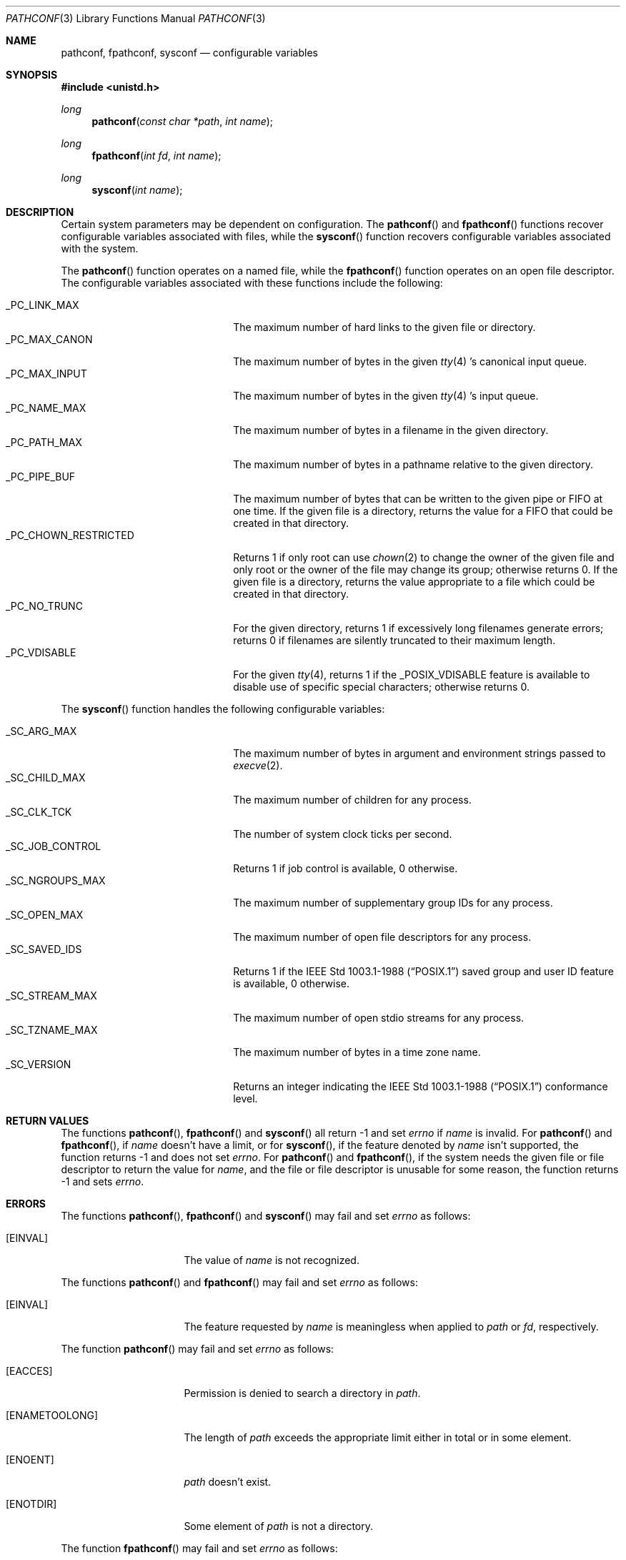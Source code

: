 .\" Copyright (c) 1993 Berkeley Software Design, Inc. All rights reserved.
.\" The Berkeley Software Design Inc. software License Agreement specifies
.\" the terms and conditions for redistribution.
.\"
.\"	BSDI $Id: pathconf.3,v 1.1 1993/02/05 22:05:18 polk Exp $
.\"
.Dd January 14, 1993
.Dt PATHCONF 3
.Os
.Sh NAME
.Nm pathconf ,
.Nm fpathconf ,
.Nm sysconf
.Nd "configurable variables
.Sh SYNOPSIS
.Fd #include <unistd.h>
.Ft long
.Fn pathconf "const char *path" "int name"
.Ft long
.Fn fpathconf "int fd" "int name"
.Ft long
.Fn sysconf "int name"
.Sh DESCRIPTION
Certain system parameters may be dependent on configuration.
The
.Fn pathconf
and
.Fn fpathconf
functions recover configurable variables
associated with files,
while the
.Fn sysconf
function recovers configurable variables
associated with the system.
.Pp
The
.Fn pathconf
function operates on a named file, while the
.Fn fpathconf
function operates on an open file descriptor.
The configurable variables associated with these functions
include the following:
.Pp
.Bl -tag -width _PC_CHOWN_RESTRICTED -compact
.It _PC_LINK_MAX
The maximum number of hard links to the given file or directory.
.It _PC_MAX_CANON
The maximum number of bytes in the given
.Xr tty 4 's
canonical input queue.
.It _PC_MAX_INPUT
The maximum number of bytes in the given
.Xr tty 4 's
input queue.
.It _PC_NAME_MAX
The maximum number of bytes in a filename in the given directory.
.It _PC_PATH_MAX
The maximum number of bytes in a pathname
relative to the given directory.
.It _PC_PIPE_BUF
The maximum number of bytes that can be written to the given pipe
or FIFO at one time.
If the given file is a directory,
returns the value for a FIFO that could be created in that directory.
.It _PC_CHOWN_RESTRICTED
Returns 1 if only root can use
.Xr chown 2
to change the owner of the given file and
only root or the owner of the file may change its group;
otherwise returns 0.
If the given file is a directory,
returns the value appropriate to a file
which could be created in that directory.
.It _PC_NO_TRUNC
For the given directory,
returns 1 if excessively long filenames generate errors;
returns 0 if filenames are silently truncated to their maximum length.
.It _PC_VDISABLE
For the given
.Xr tty 4 ,
returns 1 if the _POSIX_VDISABLE feature
is available to disable use of specific special characters;
otherwise returns 0.
.El
.Pp
The
.Fn sysconf
function handles the following configurable variables:
.Pp
.Bl -tag -width _PC_CHOWN_RESTRICTED -compact
.It _SC_ARG_MAX
The maximum number of bytes in argument and environment strings
passed to
.Xr execve 2 .
.It _SC_CHILD_MAX
The maximum number of children for any process.
.It _SC_CLK_TCK
The number of system clock ticks per second.
.It _SC_JOB_CONTROL
Returns 1 if job control is available, 0 otherwise.
.It _SC_NGROUPS_MAX
The maximum number of supplementary group IDs for any process.
.It _SC_OPEN_MAX
The maximum number of open file descriptors for any process.
.It _SC_SAVED_IDS
Returns 1 if the
.St -p1003.1-88
saved group and user ID feature is available,
0 otherwise.
.It _SC_STREAM_MAX
The maximum number of open stdio streams for any process.
.It _SC_TZNAME_MAX
The maximum number of bytes in a time zone name.
.It _SC_VERSION
Returns an integer indicating the
.St -p1003.1-88
conformance level.
.El
.Sh RETURN VALUES
The functions
.Fn pathconf ,
.Fn fpathconf
and
.Fn sysconf
all return \-1 and set
.Va errno
if
.Fa name
is invalid.
For
.Fn pathconf
and
.Fn fpathconf ,
if
.Fa name
doesn't have a limit,
or for
.Fn sysconf ,
if the feature denoted by
.Fa name
isn't supported,
the function returns \-1
and does not set
.Va errno .
For
.Fn pathconf
and
.Fn fpathconf ,
if the system needs the given file or file descriptor
to return the value for
.Fa name ,
and the file or file descriptor
is unusable for some reason,
the function returns \-1 and sets
.Va errno .
.Sh ERRORS
The functions
.Fn pathconf ,
.Fn fpathconf
and
.Fn sysconf
may fail and set
.Va errno
as follows:
.Bl -tag -width [ENAMETOOLONG]
.It Bq Er EINVAL
The value of
.Fa name
is not recognized.
.El
.Pp
The functions
.Fn pathconf
and
.Fn fpathconf
may fail and set
.Va errno
as follows:
.Bl -tag -width [ENAMETOOLONG]
.It Bq Er EINVAL
The feature requested by
.Fa name
is meaningless when applied to
.Fa path
or
.Fa fd ,
respectively.
.El
.Pp
The function
.Fn pathconf
may fail and set
.Va errno
as follows:
.Bl -tag -width [ENAMETOOLONG]
.It Bq Er EACCES
Permission is denied to search a directory in
.Fa path .
.It Bq Er ENAMETOOLONG
The length of
.Fa path
exceeds the appropriate limit either in total
or in some element.
.It Bq Er ENOENT
.Fa path
doesn't exist.
.It Bq Er ENOTDIR
Some element of
.Fa path
is not a directory.
.El
.Pp
The function
.Fn fpathconf
may fail and set
.Va errno
as follows:
.Bl -tag -width [ENAMETOOLONG]
.It Bq Er EBADF
The file descriptor
.Fa fd
is not open.
.El
.Sh SEE ALSO
.Xr chown 2 ,
.Xr execve 2 ,
.Xr tty 4
.Sh STANDARDS
These functions are defined by
.St -p1003.1-88 .
.Sh HISTORY
These functions are
.Ud .
.Sh BUGS
The current implementation is a hack in a library routine
and ignores
.Fa path
and variable limits.
